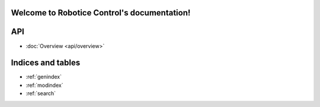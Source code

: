 
Welcome to Robotice Control's documentation!
============================================

API
===

* :doc:`Overview <api/overview>`


Indices and tables
==================

* :ref:`genindex`
* :ref:`modindex`
* :ref:`search`

